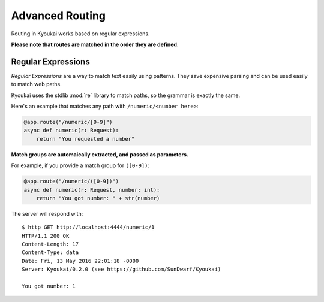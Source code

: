 Advanced Routing
================

Routing in Kyoukai works based on regular expressions.

**Please note that routes are matched in the order they are defined.**

Regular Expressions
-------------------

*Regular Expressions* are a way to match text easily using patterns.
They save expensive parsing and can be used easily to match web paths.

Kyoukai uses the stdlib :mod:`re` library to match
paths, so the grammar is exactly the same.

Here's an example that matches any path with ``/numeric/<number here>``:

.. code:: python

    @app.route("/numeric/[0-9]")
    async def numeric(r: Request):
        return "You requested a number"

**Match groups are automaically extracted, and passed as parameters.**

For example, if you provide a match group for ``([0-9])``:

.. code:: python

    @app.route("/numeric/([0-9])")
    async def numeric(r: Request, number: int):
        return "You got number: " + str(number)

The server will respond with:

::

    $ http GET http://localhost:4444/numeric/1
    HTTP/1.1 200 OK
    Content-Length: 17
    Content-Type: data
    Date: Fri, 13 May 2016 22:01:18 -0000
    Server: Kyoukai/0.2.0 (see https://github.com/SunDwarf/Kyoukai)

    You got number: 1
